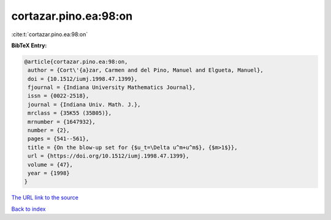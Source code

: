 cortazar.pino.ea:98:on
======================

:cite:t:`cortazar.pino.ea:98:on`

**BibTeX Entry:**

.. code-block:: bibtex

   @article{cortazar.pino.ea:98:on,
    author = {Cort\'{a}zar, Carmen and del Pino, Manuel and Elgueta, Manuel},
    doi = {10.1512/iumj.1998.47.1399},
    fjournal = {Indiana University Mathematics Journal},
    issn = {0022-2518},
    journal = {Indiana Univ. Math. J.},
    mrclass = {35K55 (35B05)},
    mrnumber = {1647932},
    number = {2},
    pages = {541--561},
    title = {On the blow-up set for {$u_t=\Delta u^m+u^m$}, {$m>1$}},
    url = {https://doi.org/10.1512/iumj.1998.47.1399},
    volume = {47},
    year = {1998}
   }
`The URL link to the source <ttps://doi.org/10.1512/iumj.1998.47.1399}>`_


`Back to index <../By-Cite-Keys.html>`_
